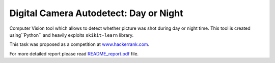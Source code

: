 Digital Camera Autodetect: Day or Night
========================================

Computer Vision tool which allows to detect whether picture was shot during day or night time. This tool is created using``Python`` and heavily exploits ``skikit-learn`` library.

This task was proposed as a competition at `www.hackerrank.com <https://www.hackerrank.com/challenges/digital-camera-day-or-night>`_.

For more detailed report please read `README_report.pdf <https://github.com/luchko/digital-camera-day-or-night/blob/master/README_report.pdf>`_ file.
